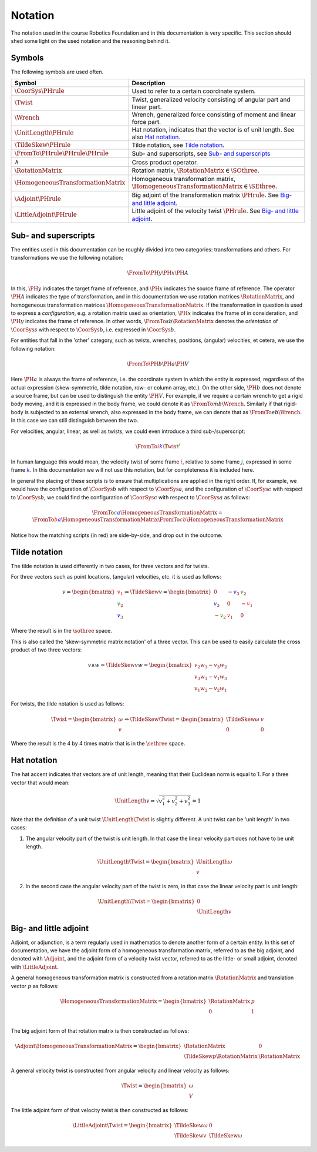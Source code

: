 Notation
========

The notation used in the course Robotics Foundation and in this documentation is very specific. This section should shed some light on the used notation and the reasoning behind it.

Symbols
-------

The following symbols are used often.

.. list-table::
  :header-rows: 1
  :widths: 10 90
  :width: 100%

  * - Symbol
    - Description
  * - :math:`\CoorSys{\PHrule}`
    - Used to refer to a certain coordinate system.
  * - :math:`\Twist`
    - Twist, generalized velocity consisting of angular part and linear part.
  * - :math:`\Wrench`
    - Wrench, generalized force consisting of moment and linear force part.
  * - :math:`\UnitLength{\PHrule}`
    - Hat notation, indicates that the vector is of unit length. See also `Hat notation`_.
  * - :math:`\TildeSkew{\PHrule}`
    - Tilde notation, see `Tilde notation`_.
  * - :math:`\FromTo{\PHrule}{\PHrule}{\PHrule}`
    - Sub- and superscripts, see `Sub- and superscripts`_
  * - :math:`\wedge`
    - Cross product operator.
  * - :math:`\RotationMatrix`
    - Rotation matrix, :math:`\RotationMatrix \in \SOthree`.
  * - :math:`\HomogeneousTransformationMatrix`
    - Homogeneous transformation matrix, :math:`\HomogeneousTransformationMatrix \in \SEthree`.
  * - :math:`\Adjoint{\PHrule}`
    - Big adjoint of the transformation matrix :math:`\PHrule`. See `Big- and little adjoint`_.
  * - :math:`\LittleAdjoint{\PHrule}`
    - Little adjoint of the velocity twist :math:`\PHrule`. See `Big- and little adjoint`_.


Sub- and superscripts
---------------------

The entities used in this documentation can be roughly divided into two categories: transformations and others. For transformations we use the following notation:

.. math::

  \FromTo{\PH{y}}{\PH{x}}{\PH{A}}

In this, :math:`\PH{y}` indicates the target frame of reference, and :math:`\PH{x}` indicates the source frame of reference. The operator :math:`\PH{A}` indicates the type of transformation, and in this documentation we use rotation matrices :math:`\RotationMatrix`, and homogeneous transformation matrices :math:`\HomogeneousTransformationMatrix`. If the transformation in question is used to express a *configuration*, e.g. a rotation matrix used as orientation, :math:`\PH{x}` indicates the frame of in consideration, and :math:`\PH{y}` indicates the frame of reference. In other words, :math:`\FromTo{s}{b}{\RotationMatrix}` denotes the *orientation* of :math:`\CoorSys{s}` with respect to :math:`\CoorSys{b}`, i.e. expressed in :math:`\CoorSys{b}`.

For entities that fall in the 'other' category, such as twists, wrenches, positions, (angular) velocities, et cetera, we use the following notation:

.. math::

  \FromTo{\PH{b}}{\PH{a}}{\PH{V}}

Here :math:`\PH{a}` is always the frame of reference, i.e. the coordinate system in which the entity is expressed, regardless of the actual expression (skew-symmetric, tilde notation, row- or column array, etc.). On the other side, :math:`\PH{b}` does not denote a source frame, but can be used to distinguish the entity :math:`\PH{V}`. For example, if we require a certain wrench to get a rigid body moving, and it is expressed in the body frame, we could denote it as :math:`\FromTo{m}{b}{\Wrench}`. Similarly if that rigid-body is subjected to an external wrench, also expressed in the body frame, we can denote that as :math:`\FromTo{e}{b}{\Wrench}`. In this case we can still distinguish between the two.

For velocities, angular, linear, as well as twists, we could even introduce a third sub-/superscript:

.. math::

  \FromTo{\color{red}i}{\color{blue}k}{\Twist}^{\color{green}j}

In human language this would mean, the velocity twist of some frame :math:`\color{red}i`, relative to some frame :math:`\color{green}j`, expressed in some frame :math:`\color{blue}k`. In this documentation we will not use this notation, but for completeness it is included here.

In general the placing of these scripts is to ensure that multiplications are applied in the right order. If, for example, we would have the configuration of :math:`\CoorSys{b}` with respect to :math:`\CoorSys{a}`, and the configuration of :math:`\CoorSys{c}` with respect to :math:`\CoorSys{b}`, we could find the configuration of :math:`\CoorSys{c}` with respect to :math:`\CoorSys{a}` as follows:

.. math::
  
  \FromTo{\color{green}c}{\color{blue}a}{\HomogeneousTransformationMatrix} =
  \FromTo{\color{red}b}{\color{blue}a}{\HomogeneousTransformationMatrix}
  \FromTo{\color{green}c}{\color{red}b}{\HomogeneousTransformationMatrix}

Notice how the matching scripts (in red) are side-by-side, and drop out in the outcome.


Tilde notation
--------------

The tilde notation is used differently in two cases, for three vectors and for twists.

For three vectors such as point locations, (angular) velocities, etc. it is used as follows:

.. math ::
  
  v =
  \begin{bmatrix}
    {\color{red} v_1} \\ {\color{green} v_2} \\ {\color{blue} v_3}
  \end{bmatrix}
  \Rightarrow
  \TildeSkew{v} =
  \begin{bmatrix}
    0 & -{\color{blue} v_3} & {\color{green} v_2} \\
    {\color{blue} v_3} & 0 & -{\color{red} v_1} \\
    -{\color{green} v_2} & {\color{red} v_1} & 0
  \end{bmatrix}

Where the result is in the :math:`\sothree` space.

This is also called the 'skew-symmetric matrix notation' of a three vector. This can be used to easily calculate the cross product of two three vectors:

.. math::

  v \wedge w =
  \TildeSkew{v}w =
  \begin{bmatrix}
    v_2 w_3 - v_3 w_2 \\
    v_3 w_1 - v_1 w_3 \\
    v_1 w_2 - v_2 w_1
  \end{bmatrix}

For twists, the tilde notation is used as follows:

.. math ::

  \Twist =
  \begin{bmatrix}
    \omega \\ v
  \end{bmatrix}
  \Rightarrow
  \TildeSkew{\Twist} =
  \begin{bmatrix}
    \TildeSkew{\omega} & v \\
    0 & 0
  \end{bmatrix}

Where the result is the 4 by 4 times matrix that is in the :math:`\sethree` space.


Hat notation
------------

The hat accent indicates that vectors are of unit length, meaning that their Euclidean norm is equal to 1. For a three vector that would mean:

.. math::
  
  \UnitLength{v} \Rightarrow \sqrt{v_1^2 + v_2^2 + v_3^2} = 1

Note that the definition of a unit twist :math:`\UnitLength{\Twist}` is slightly different. A unit twist can be 'unit length' in two cases:

1. The angular velocity part of the twist is unit length. In that case the linear velocity part does not have to be unit length.

   .. math::

     \UnitLength{\Twist} =
     \begin{bmatrix}
     \UnitLength{\omega} \\ v
     \end{bmatrix}

2. In the second case the angular velocity part of the twist is zero, in that case the linear velocity part is unit length:
   
   .. math::

     \UnitLength{\Twist} =
     \begin{bmatrix}
     0 \\ \UnitLength{v}
     \end{bmatrix}


Big- and little adjoint
-----------------------

Adjoint, or adjunction, is a term regularly used in mathematics to denote another form of a certain entity. In this set of documentation, we have the adjoint form of a homogeneous transformation matrix, referred to as the big adjoint, and denoted with :math:`\Adjoint{}`, and the adjoint form of a velocity twist vector, referred to as the little- or small adjoint, denoted with :math:`\LittleAdjoint{}`.

A general homogeneous transformation matrix is constructed from a rotation matrix :math:`\RotationMatrix` and translation vector :math:`p` as follows:

.. math::

  \HomogeneousTransformationMatrix =
  \begin{bmatrix}
  \RotationMatrix & p \\
  0 & 1 \\
  \end{bmatrix}

The big adjoint form of that rotation matrix is then constructed as follows:

.. math::

  \Adjoint{\HomogeneousTransformationMatrix} =
  \begin{bmatrix}
  \RotationMatrix & 0 \\
  \TildeSkew{p}\RotationMatrix & \RotationMatrix
  \end{bmatrix}

A general velocity twist is constructed from angular velocity and linear velocity as follows:

.. math::
  
  \Twist =
  \begin{bmatrix}
  \omega \\ V
  \end{bmatrix}

The little adjoint form of that velocity twist is then constructed as follows:

.. math::

  \LittleAdjoint{\Twist} =
  \begin{bmatrix}
  \TildeSkew{\omega} & 0 \\
  \TildeSkew{v} & \TildeSkew{\omega} 
  \end{bmatrix}
